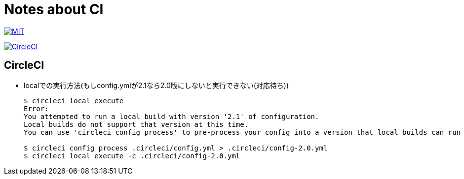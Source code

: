 = Notes about CI

image:https://img.shields.io/badge/license-MIT-blue.svg[MIT, link="https://opensource.org/licenses/MIT"]

image:https://circleci.com/gh/sunakan/notes-about-ci/tree/master.svg?style=shield["CircleCI", link="https://circleci.com/gh/sunakan/notes-about-ci/tree/master"]

== CircleCI
* localでの実行方法(もしconfig.ymlが2.1なら2.0版にしないと実行できない(対応待ち))
+
----
$ circleci local execute
Error:
You attempted to run a local build with version '2.1' of configuration.
Local builds do not support that version at this time.
You can use 'circleci config process' to pre-process your config into a version that local builds can run (see 'circleci help config process' for more information)

$ circleci config process .circleci/config.yml > .circleci/config-2.0.yml
$ circleci local execute -c .circleci/config-2.0.yml
----
